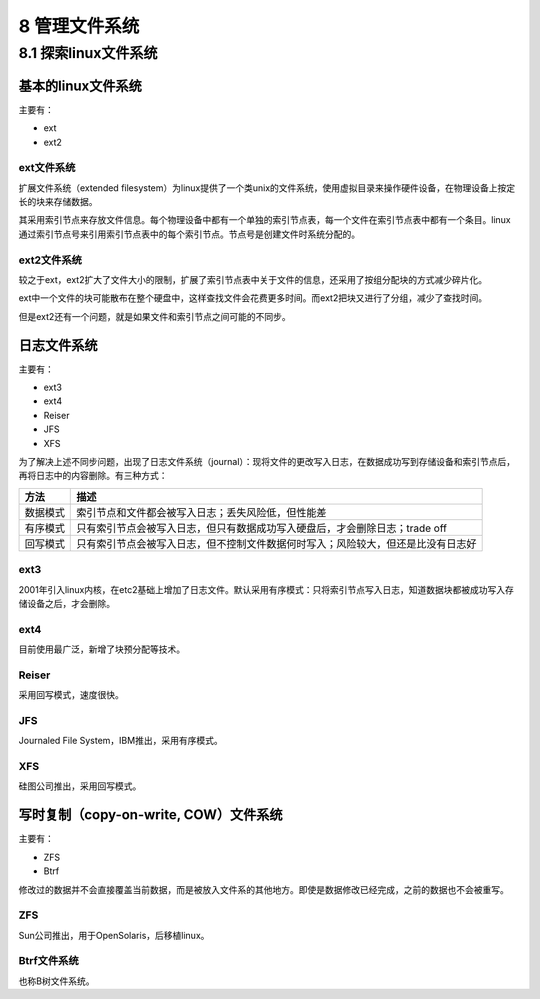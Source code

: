8 管理文件系统
==============

8.1 探索linux文件系统
---------------------

基本的linux文件系统
~~~~~~~~~~~~~~~~~~~

主要有：

-  ext
-  ext2

ext文件系统
'''''''''''

扩展文件系统（extended
filesystem）为linux提供了一个类unix的文件系统，使用虚拟目录来操作硬件设备，在物理设备上按定长的块来存储数据。

其采用索引节点来存放文件信息。每个物理设备中都有一个单独的索引节点表，每一个文件在索引节点表中都有一个条目。linux通过索引节点号来引用索引节点表中的每个索引节点。节点号是创建文件时系统分配的。

ext2文件系统
''''''''''''

较之于ext，ext2扩大了文件大小的限制，扩展了索引节点表中关于文件的信息，还采用了按组分配块的方式减少碎片化。

ext中一个文件的块可能散布在整个硬盘中，这样查找文件会花费更多时间。而ext2把块又进行了分组，减少了查找时间。

但是ext2还有一个问题，就是如果文件和索引节点之间可能的不同步。

日志文件系统
~~~~~~~~~~~~

主要有：

-  ext3
-  ext4
-  Reiser
-  JFS
-  XFS

为了解决上述不同步问题，出现了日志文件系统（journal）：现将文件的更改写入日志，在数据成功写到存储设备和索引节点后，再将日志中的内容删除。有三种方式：

======== ================================================================================
方法     描述
======== ================================================================================
数据模式 索引节点和文件都会被写入日志；丢失风险低，但性能差
有序模式 只有索引节点会被写入日志，但只有数据成功写入硬盘后，才会删除日志；trade off
回写模式 只有索引节点会被写入日志，但不控制文件数据何时写入；风险较大，但还是比没有日志好
======== ================================================================================

ext3
''''

2001年引入linux内核，在etc2基础上增加了日志文件。默认采用有序模式：只将索引节点写入日志，知道数据块都被成功写入存储设备之后，才会删除。

ext4
''''

目前使用最广泛，新增了块预分配等技术。

Reiser
''''''

采用回写模式，速度很快。

JFS
'''

Journaled File System，IBM推出，采用有序模式。

XFS
'''

硅图公司推出，采用回写模式。

写时复制（copy-on-write, COW）文件系统
~~~~~~~~~~~~~~~~~~~~~~~~~~~~~~~~~~~~~~

主要有：

-  ZFS
-  Btrf

修改过的数据并不会直接覆盖当前数据，而是被放入文件系的其他地方。即使是数据修改已经完成，之前的数据也不会被重写。

ZFS
'''

Sun公司推出，用于OpenSolaris，后移植linux。

Btrf文件系统
''''''''''''

也称B树文件系统。

